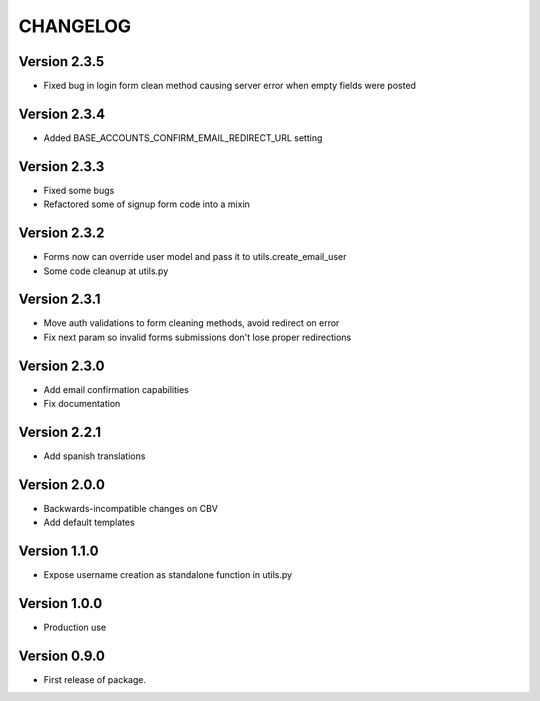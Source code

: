 =========
CHANGELOG
=========

Version 2.3.5
=============

* Fixed bug in login form clean method causing server error when
  empty fields were posted

Version 2.3.4
=============

* Added BASE_ACCOUNTS_CONFIRM_EMAIL_REDIRECT_URL setting

Version 2.3.3
=============

* Fixed some bugs
* Refactored some of signup form code into a mixin

Version 2.3.2
=============

* Forms now can override user model and pass it to utils.create_email_user
* Some code cleanup at utils.py

Version 2.3.1
=============

* Move auth validations to form cleaning methods, avoid redirect on error
* Fix next param so invalid forms submissions don't lose proper redirections

Version 2.3.0
=============

* Add email confirmation capabilities
* Fix documentation

Version 2.2.1
=============

* Add spanish translations

Version 2.0.0
=============

* Backwards-incompatible changes on CBV
* Add default templates

Version 1.1.0
=============

* Expose username creation as standalone function in utils.py

Version 1.0.0
=============

* Production use

Version 0.9.0
=============

* First release of package.

